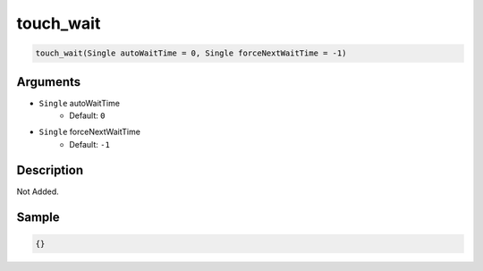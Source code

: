 .. _touch_wait:

touch_wait
========================

.. code-block:: text

	touch_wait(Single autoWaitTime = 0, Single forceNextWaitTime = -1)


Arguments
------------

* ``Single`` autoWaitTime
	* Default: ``0``
* ``Single`` forceNextWaitTime
	* Default: ``-1``

Description
-------------

Not Added.

Sample
-------------

.. code-block:: json

	{}

